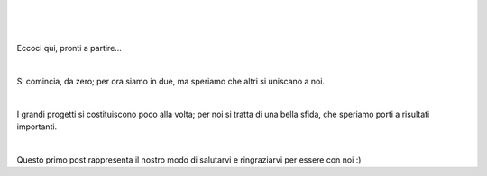 .. class:: center
.. title: Una nuova avventura
.. slug: una-nuova-avventura
.. date: 2023-06-15 15:57:40 UTC
.. tags: inizio
.. category: 2023
.. description: Primo Post
.. type: text

|

.. image:: /images/adventure.png

|
|

Eccoci qui, pronti a partire...

|

Si comincia, da zero; per ora siamo in due, ma speriamo che altri si uniscano a noi.

|

I grandi progetti si costituiscono poco alla volta; per noi si tratta di una bella sfida, che speriamo porti a risultati importanti.

|

Questo primo post rappresenta il nostro modo di salutarvi e ringraziarvi per essere con noi :)
